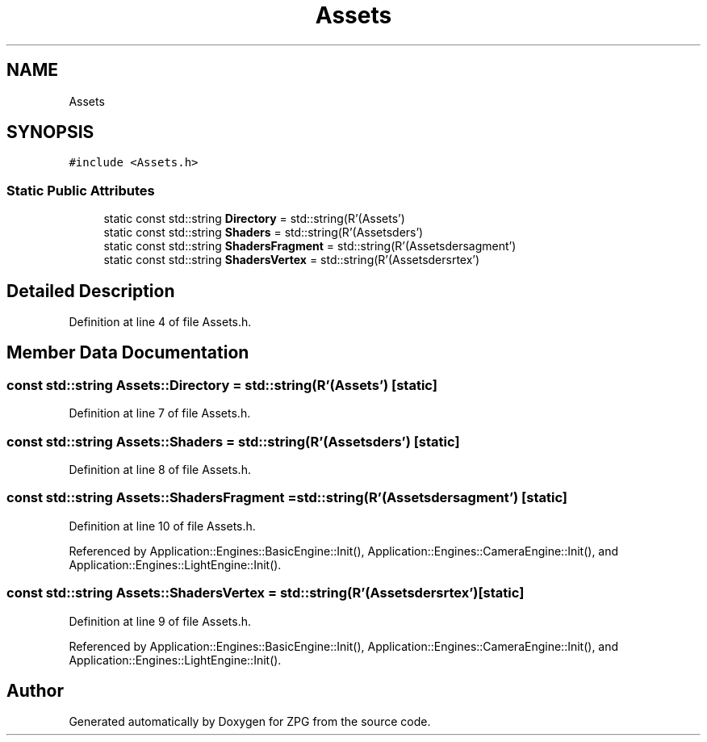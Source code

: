 .TH "Assets" 3 "Sat Nov 3 2018" "Version 4.0" "ZPG" \" -*- nroff -*-
.ad l
.nh
.SH NAME
Assets
.SH SYNOPSIS
.br
.PP
.PP
\fC#include <Assets\&.h>\fP
.SS "Static Public Attributes"

.in +1c
.ti -1c
.RI "static const std::string \fBDirectory\fP = std::string(R'(Assets\\)')"
.br
.ti -1c
.RI "static const std::string \fBShaders\fP = std::string(R'(Assets\\Shaders\\)')"
.br
.ti -1c
.RI "static const std::string \fBShadersFragment\fP = std::string(R'(Assets\\Shaders\\Fragment\\)')"
.br
.ti -1c
.RI "static const std::string \fBShadersVertex\fP = std::string(R'(Assets\\Shaders\\Vertex\\)')"
.br
.in -1c
.SH "Detailed Description"
.PP 
Definition at line 4 of file Assets\&.h\&.
.SH "Member Data Documentation"
.PP 
.SS "const std::string Assets::Directory = std::string(R'(Assets\\)')\fC [static]\fP"

.PP
Definition at line 7 of file Assets\&.h\&.
.SS "const std::string Assets::Shaders = std::string(R'(Assets\\Shaders\\)')\fC [static]\fP"

.PP
Definition at line 8 of file Assets\&.h\&.
.SS "const std::string Assets::ShadersFragment = std::string(R'(Assets\\Shaders\\Fragment\\)')\fC [static]\fP"

.PP
Definition at line 10 of file Assets\&.h\&.
.PP
Referenced by Application::Engines::BasicEngine::Init(), Application::Engines::CameraEngine::Init(), and Application::Engines::LightEngine::Init()\&.
.SS "const std::string Assets::ShadersVertex = std::string(R'(Assets\\Shaders\\Vertex\\)')\fC [static]\fP"

.PP
Definition at line 9 of file Assets\&.h\&.
.PP
Referenced by Application::Engines::BasicEngine::Init(), Application::Engines::CameraEngine::Init(), and Application::Engines::LightEngine::Init()\&.

.SH "Author"
.PP 
Generated automatically by Doxygen for ZPG from the source code\&.
